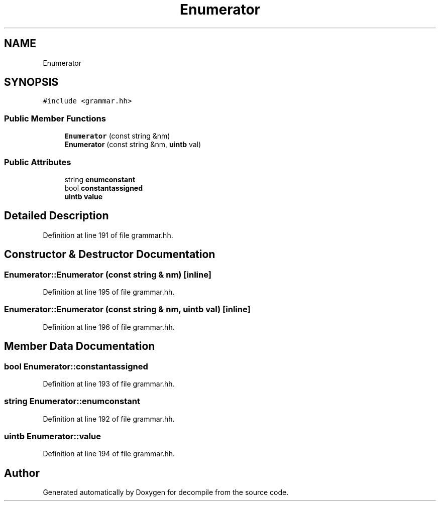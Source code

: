 .TH "Enumerator" 3 "Sun Apr 14 2019" "decompile" \" -*- nroff -*-
.ad l
.nh
.SH NAME
Enumerator
.SH SYNOPSIS
.br
.PP
.PP
\fC#include <grammar\&.hh>\fP
.SS "Public Member Functions"

.in +1c
.ti -1c
.RI "\fBEnumerator\fP (const string &nm)"
.br
.ti -1c
.RI "\fBEnumerator\fP (const string &nm, \fBuintb\fP val)"
.br
.in -1c
.SS "Public Attributes"

.in +1c
.ti -1c
.RI "string \fBenumconstant\fP"
.br
.ti -1c
.RI "bool \fBconstantassigned\fP"
.br
.ti -1c
.RI "\fBuintb\fP \fBvalue\fP"
.br
.in -1c
.SH "Detailed Description"
.PP 
Definition at line 191 of file grammar\&.hh\&.
.SH "Constructor & Destructor Documentation"
.PP 
.SS "Enumerator::Enumerator (const string & nm)\fC [inline]\fP"

.PP
Definition at line 195 of file grammar\&.hh\&.
.SS "Enumerator::Enumerator (const string & nm, \fBuintb\fP val)\fC [inline]\fP"

.PP
Definition at line 196 of file grammar\&.hh\&.
.SH "Member Data Documentation"
.PP 
.SS "bool Enumerator::constantassigned"

.PP
Definition at line 193 of file grammar\&.hh\&.
.SS "string Enumerator::enumconstant"

.PP
Definition at line 192 of file grammar\&.hh\&.
.SS "\fBuintb\fP Enumerator::value"

.PP
Definition at line 194 of file grammar\&.hh\&.

.SH "Author"
.PP 
Generated automatically by Doxygen for decompile from the source code\&.
